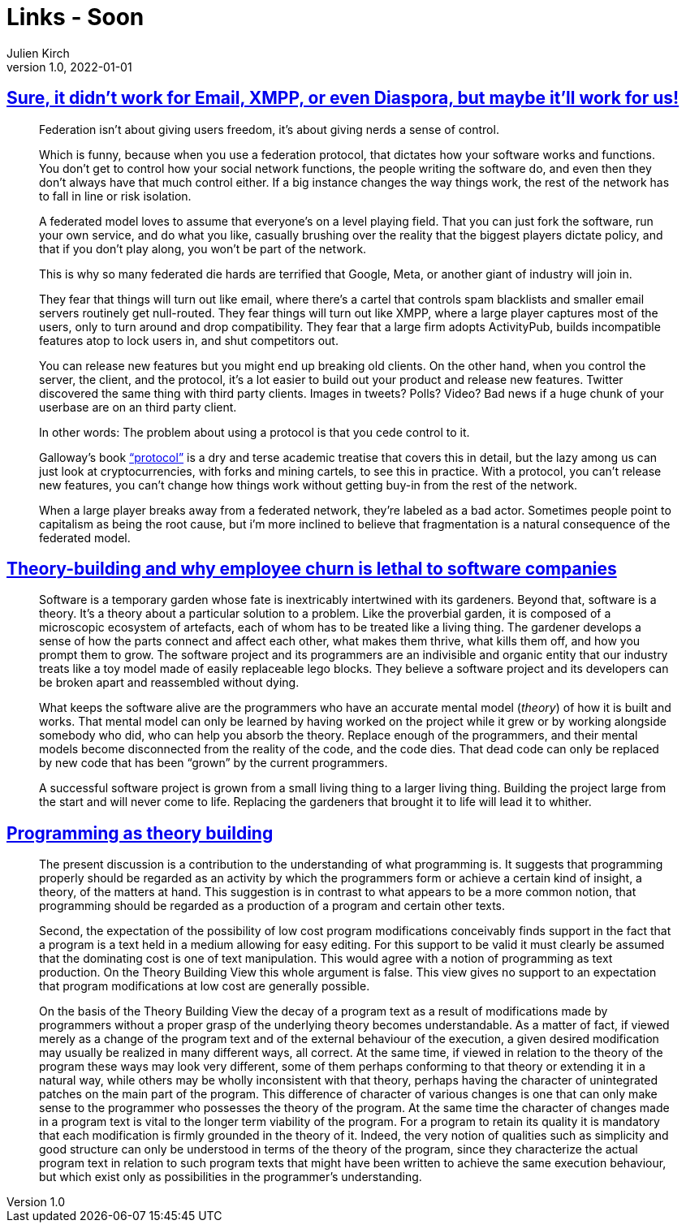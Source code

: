 = Links - Soon
Julien Kirch
v1.0, 2022-01-01
:article_lang: en
:figure-caption!:
:article_description: 

== link:https://cohost.org/tef/post/298638-sure-it-didn-t-work[Sure, it didn't work for Email, XMPP, or even Diaspora, but maybe it'll work for us!]

[quote]
____
Federation isn't about giving users freedom, it's about giving nerds a sense of control.

Which is funny, because when you use a federation protocol, that dictates how your software works and functions. You don't get to control how your social network functions, the people writing the software do, and even then they don't always have that much control either. If a big instance changes the way things work, the rest of the network has to fall in line or risk isolation.

A federated model loves to assume that everyone's on a level playing field. That you can just fork the software, run your own service, and do what you like, casually brushing over the reality that the biggest players dictate policy, and that if you don't play along, you won't be part of the network.

This is why so many federated die hards are terrified that Google, Meta, or another giant of industry will join in.

They fear that things will turn out like email, where there's a cartel that controls spam blacklists and smaller email servers routinely get null-routed. They fear things will turn out like XMPP, where a large player captures most of the users, only to turn around and drop compatibility. They fear that a large firm adopts ActivityPub, builds incompatible features atop to lock users in, and shut competitors out.
____

[quote]
____
You can release new features but you might end up breaking old clients.
On the other hand, when you control the server, the client, and the
protocol, it's a lot easier to build out your product and release new
features. Twitter discovered the same thing with third party clients.
Images in tweets? Polls? Video? Bad news if a huge chunk of your
userbase are on an third party client.

In other words: The problem about using a protocol is that you cede
control to it.

Galloway's book
link:https://mitpress.mit.edu/9780262572330/protocol/["`protocol`"] is a dry
and terse academic treatise that covers this in detail, but the lazy
among us can just look at cryptocurrencies, with forks and mining
cartels, to see this in practice. With a protocol, you can't release new
features, you can't change how things work without getting buy-in from
the rest of the network.

When a large player breaks away from a federated network, they're
labeled as a bad actor. Sometimes people point to capitalism as being
the root cause, but i'm more inclined to believe that fragmentation is a
natural consequence of the federated model.
____

== link:https://www.baldurbjarnason.com/2022/theory-building/[Theory-building and why employee churn is lethal to software companies]

[quote]
____
Software is a temporary garden whose fate is inextricably intertwined
with its gardeners. Beyond that, software is a theory. It's a theory
about a particular solution to a problem. Like the proverbial garden, it
is composed of a microscopic ecosystem of artefacts, each of whom has to
be treated like a living thing. The gardener develops a sense of how the
parts connect and affect each other, what makes them thrive, what kills
them off, and how you prompt them to grow. The software project and its
programmers are an indivisible and organic entity that our industry
treats like a toy model made of easily replaceable lego blocks. They
believe a software project and its developers can be broken apart and
reassembled without dying.

What keeps the software alive are the programmers who have an accurate
mental model (_theory_) of how it is built and works. That mental model
can only be learned by having worked on the project while it grew or by
working alongside somebody who did, who can help you absorb the theory.
Replace enough of the programmers, and their mental models become
disconnected from the reality of the code, and the code dies. That dead
code can only be replaced by new code that has been "`grown`" by the
current programmers.

A successful software project is grown from a small living thing to a
larger living thing. Building the project large from the start and will
never come to life. Replacing the gardeners that brought it to life will
lead it to whither.
____

== link:https://pablo.rauzy.name/dev/naur1985programming.pdf[Programming as theory building]

[quote]
____
The present discussion is a contribution to the understanding of what programming is. It suggests that programming properly should be regarded as an activity by which the programmers form or achieve a certain kind of insight, a theory, of the matters at hand. This suggestion is in contrast to what appears to be a more common notion, that programming should be regarded as a production of a program and certain other texts.
____

[quote]
____
Second, the expectation of the possibility of low cost program modifications conceivably finds support in the fact that a program is a text held in a medium allowing for easy editing. For this support to be valid it must clearly be assumed that the dominating cost is one of text manipulation. This would agree with a notion of programming as text production. On the Theory Building View this whole argument is false. This view gives no support to an expectation that program modifications at low cost are generally possible.
____

[quote]
____
On the basis of the Theory Building View the decay of a program text as a result of modifications made by programmers without a proper grasp of the underlying theory becomes understandable. As a matter of fact, if viewed merely as a change of the program text and of the external behaviour of the execution, a given desired modification may usually be realized in many different ways, all correct. At the same time, if viewed in relation to the theory of the program these ways may look very different, some of them perhaps conforming to that theory or extending it in a natural way, while others may be wholly inconsistent with that theory, perhaps having the character of unintegrated patches on the main part of the program. This difference of character of various changes is one that can only make sense to the programmer who possesses the theory of the program. At the same time the character of changes made in a program text is vital to the longer term viability of the program. For a program to retain its quality it is mandatory that each modification is firmly grounded in the theory of it. Indeed, the very notion of qualities such as simplicity and good structure can only be understood in terms of the theory of the program, since they characterize the actual program text in relation to such program texts that might have been written to achieve the same execution behaviour, but which exist only as possibilities in the programmer's understanding.
____
